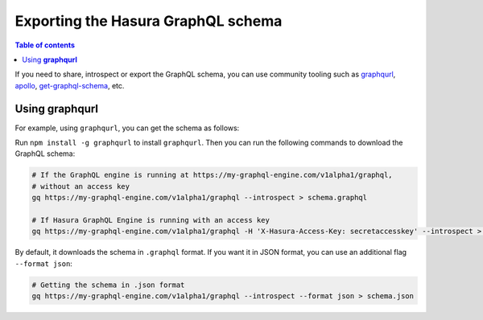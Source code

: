 Exporting the Hasura GraphQL schema
===================================

.. contents:: Table of contents
  :backlinks: none
  :depth: 1
  :local:

If you need to share, introspect or export the GraphQL schema, you can use community tooling such as
`graphqurl <https://github.com/hasura/graphqurl>`__, `apollo <https://github.com/apollographql/apollo-cli>`__,
`get-graphql-schema <https://github.com/prismagraphql/get-graphql-schema>`__, etc.

Using **graphqurl**
-------------------

For example, using ``graphqurl``, you can get the schema as follows:

Run ``npm install -g graphqurl`` to install ``graphqurl``. Then you can run the following commands to download the
GraphQL schema:

.. code-block:: bash

  # If the GraphQL engine is running at https://my-graphql-engine.com/v1alpha1/graphql,
  # without an access key
  gq https://my-graphql-engine.com/v1alpha1/graphql --introspect > schema.graphql

  # If Hasura GraphQL Engine is running with an access key
  gq https://my-graphql-engine.com/v1alpha1/graphql -H 'X-Hasura-Access-Key: secretaccesskey' --introspect > schema.graphql

By default, it downloads the schema in ``.graphql`` format. If you want it in JSON format, you can use an additional
flag ``--format json``:

.. code-block:: bash

  # Getting the schema in .json format
  gq https://my-graphql-engine.com/v1alpha1/graphql --introspect --format json > schema.json

